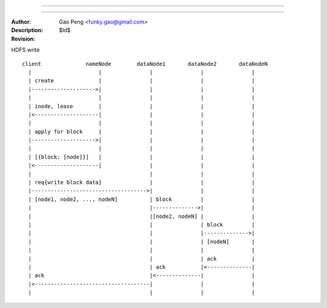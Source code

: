 ==============

==============

:Author: Gao Peng <funky.gao@gmail.com>
:Description: 
:Revision: $Id$

.. contents:: Table Of Contents
.. section-numbering::


HDFS write

::

    client              nameNode        dataNode1       dataNode2       dataNodeN
      |                     |               |               |               |
      | create              |               |               |               |
      |-------------------->|               |               |               |
      |                     |               |               |               |
      | inode, lease        |               |               |               |
      |<--------------------|               |               |               |
      |                     |               |               |               |
      | apply for block     |               |               |               |
      |-------------------->|               |               |               |
      |                     |               |               |               |
      | [{block: [node]}]   |               |               |               |
      |<--------------------|               |               |               |
      |                                     |               |               |
      | req{write block data}               |               |               |
      |------------------------------------>|               |               |
      | [node1, node2, ..., nodeN]          | block         |               |
      |                                     |-------------->|               |
      |                                     |[node2, nodeN] |               |
      |                                     |               | block         |
      |                                     |               |-------------->|
      |                                     |               | [nodeN]       |
      |                                     |               |               |
      |                                     |               | ack           |
      |                                     | ack           |<--------------|
      | ack                                 |<--------------|               |
      |<------------------------------------|               |               |
      |                                     |               |               |

